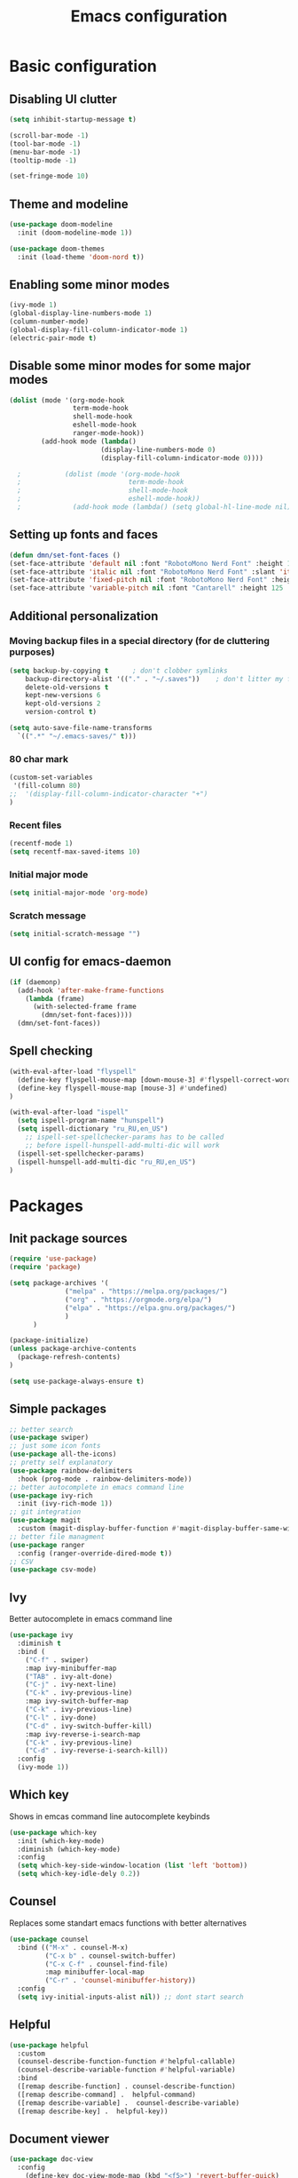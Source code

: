 #+TITLE: Emacs configuration
#+OPTIONS: toc:2
#+PROPERTY: header-args:emacs-lisp :tangle ~/.emacs.d/init.el
* Basic configuration
** Disabling UI clutter
#+begin_src emacs-lisp 
  (setq inhibit-startup-message t)

  (scroll-bar-mode -1) 
  (tool-bar-mode -1)
  (menu-bar-mode -1)
  (tooltip-mode -1)

  (set-fringe-mode 10)
#+end_src

** Theme and modeline
#+begin_src emacs-lisp
(use-package doom-modeline
  :init (doom-modeline-mode 1))

(use-package doom-themes
  :init (load-theme 'doom-nord t))
#+end_src

** Enabling some minor modes
#+begin_src emacs-lisp 
  (ivy-mode 1)
  (global-display-line-numbers-mode 1)
  (column-number-mode)
  (global-display-fill-column-indicator-mode 1)
  (electric-pair-mode t)
  #+end_src

** Disable some minor modes for some major modes
#+begin_src emacs-lisp
  (dolist (mode '(org-mode-hook
                  term-mode-hook
                  shell-mode-hook
                  eshell-mode-hook
                  ranger-mode-hook))
          (add-hook mode (lambda()
                         (display-line-numbers-mode 0)
                         (display-fill-column-indicator-mode 0))))

    ;           (dolist (mode '(org-mode-hook
    ;                           term-mode-hook
    ;                           shell-mode-hook
    ;                           eshell-mode-hook))
    ;             (add-hook mode (lambda() (setq global-hl-line-mode nil))))
#+end_src

** Setting up fonts and faces
#+begin_src emacs-lisp
  (defun dmn/set-font-faces ()
  (set-face-attribute 'default nil :font "RobotoMono Nerd Font" :height 115)
  (set-face-attribute 'italic nil :font "RobotoMono Nerd Font" :slant 'italic :height 115)
  (set-face-attribute 'fixed-pitch nil :font "RobotoMono Nerd Font" :height 115)
  (set-face-attribute 'variable-pitch nil :font "Cantarell" :height 125 :weight 'regular))
#+end_src

** Additional personalization
*** Moving backup files in a special directory (for de cluttering purposes)
#+begin_src emacs-lisp
  (setq backup-by-copying t      ; don't clobber symlinks
      backup-directory-alist '(("." . "~/.saves"))    ; don't litter my fs tree
      delete-old-versions t
      kept-new-versions 6
      kept-old-versions 2
      version-control t)   

  (setq auto-save-file-name-transforms
    `((".*" "~/.emacs-saves/" t)))
#+end_src

*** 80 char mark
#+begin_src emacs-lisp
  (custom-set-variables
   '(fill-column 80)
  ;;  '(display-fill-column-indicator-character "+")
  )
#+end_src

*** Recent files
#+begin_src emacs-lisp
  (recentf-mode 1)
  (setq recentf-max-saved-items 10)
#+end_src

*** Initial major mode
#+begin_src emacs-lisp
  (setq initial-major-mode 'org-mode)
#+end_src

*** Scratch message
#+begin_src emacs-lisp
  (setq initial-scratch-message "")
#+end_src

** UI config for emacs-daemon
#+begin_src emacs-lisp
  (if (daemonp)
    (add-hook 'after-make-frame-functions
      (lambda (frame)
        (with-selected-frame frame
          (dmn/set-font-faces))))
    (dmn/set-font-faces))
#+end_src

** Spell checking
#+begin_src emacs-lisp
  (with-eval-after-load "flyspell"
    (define-key flyspell-mouse-map [down-mouse-3] #'flyspell-correct-word)
    (define-key flyspell-mouse-map [mouse-3] #'undefined)
  )

  (with-eval-after-load "ispell"
    (setq ispell-program-name "hunspell")
    (setq ispell-dictionary "ru_RU,en_US")
      ;; ispell-set-spellchecker-params has to be called
      ;; before ispell-hunspell-add-multi-dic will work
    (ispell-set-spellchecker-params)
    (ispell-hunspell-add-multi-dic "ru_RU,en_US")
  ) 
#+end_src

* Packages
** Init package sources
#+begin_src emacs-lisp
(require 'use-package)
(require 'package)

(setq package-archives '(
			  ("melpa" . "https://melpa.org/packages/")
			  ("org" . "https://orgmode.org/elpa/")
			  ("elpa" . "https://elpa.gnu.org/packages/")
			  )
      )

(package-initialize)
(unless package-archive-contents
  (package-refresh-contents)
)

(setq use-package-always-ensure t)
#+end_src

** Simple packages
#+begin_src emacs-lisp
  ;; better search
  (use-package swiper)
  ;; just some icon fonts
  (use-package all-the-icons)
  ;; pretty self explanatory
  (use-package rainbow-delimiters
    :hook (prog-mode . rainbow-delimiters-mode))
  ;; better autocomplete in emacs command line
  (use-package ivy-rich
    :init (ivy-rich-mode 1))
  ;; git integration
  (use-package magit
    :custom (magit-display-buffer-function #'magit-display-buffer-same-window-except-diff-v1))
  ;; better file managment
  (use-package ranger
    :config (ranger-override-dired-mode t))
  ;; CSV
  (use-package csv-mode)
#+end_src

** Ivy
Better autocomplete in emacs command line
#+begin_src emacs-lisp
  (use-package ivy
    :diminish t
    :bind (
      ("C-f" . swiper)
      :map ivy-minibuffer-map
      ("TAB" . ivy-alt-done)
      ("C-j" . ivy-next-line)
      ("C-k" . ivy-previous-line)
      :map ivy-switch-buffer-map
      ("C-k" . ivy-previous-line)
      ("C-l" . ivy-done)
      ("C-d" . ivy-switch-buffer-kill)
      :map ivy-reverse-i-search-map
      ("C-k" . ivy-previous-line)
      ("C-d" . ivy-reverse-i-search-kill))
    :config
    (ivy-mode 1))
#+end_src

** Which key
Shows in emcas command line autocomplete keybinds 
#+begin_src emacs-lisp
  (use-package which-key
    :init (which-key-mode)
    :diminish (which-key-mode)
    :config
    (setq which-key-side-window-location (list 'left 'bottom))
    (setq which-key-idle-dely 0.2))
#+end_src

** Counsel
Replaces some standart emacs functions with better alternatives
#+begin_src emacs-lisp
  (use-package counsel
    :bind (("M-x" . counsel-M-x)
           ("C-x b" . counsel-switch-buffer)
           ("C-x C-f" . counsel-find-file)
           :map minibuffer-local-map
           ("C-r" . 'counsel-minibuffer-history))
    :config
    (setq ivy-initial-inputs-alist nil)) ;; dont start search 
#+end_src

** Helpful
#+begin_src emacs-lisp
  (use-package helpful
    :custom
    (counsel-describe-function-function #'helpful-callable)
    (counsel-describe-variable-function #'helpful-variable)
    :bind
    ([remap describe-function] . counsel-describe-function)
    ([remap describe-command] .  helpful-command)
    ([remap describe-variable] .  counsel-describe-variable)
    ([remap describe-key] .  helpful-key))
#+end_src

** Document viewer
#+begin_src emacs-lisp
  (use-package doc-view
    :config
      (define-key doc-view-mode-map (kbd "<f5>") 'revert-buffer-quick)
  )
#+end_src

* Custom functionality
** Interactive functions
*** Kill other buffers
#+begin_src emacs-lisp
  (defun kill-all-buffers ()
    "Kill all buffers"
    (interactive)
    (mapc 'kill-buffer (buffer-list)))
#+end_src

** Keybindings
*** Packages
**** General
#+begin_src emacs-lisp
  (use-package general
    :config
    (general-define-key ; set global keybinds
     "M-<tab>" 'counsel-switch-buffer)
    (general-define-key 
     "C-x K" 'magit-kill-this-buffer)
    (general-create-definer space/leader-keys
                            :keymaps '(normal insert visual emacs)
                            :prefix "SPC"
                            :global-prefix "M-SPC")
    (general-create-definer dap-keys
      :keymas '(normal visual emacs)
      :prefix "d"
    )
    ;; (general-evil setup t)
  )
#+end_src

**** Hydra
#+begin_src emacs-lisp
  (use-package hydra)
#+end_src

**** Evil mode
#+begin_src emacs-lisp
  (use-package evil
    :init
    (setq evil-want-keybinding nil)
    (setq evil-want-integrate t)
    (setq evil-want-C-u-scroll t)
  ;; (setq evil-want-C-i-jump nil)
  ;; :hook (evil-mode . rune/evil-hook)
    :config
    (evil-set-undo-system 'undo-redo)
    (define-key evil-insert-state-map (kbd "C-g") 'evil-normal-state)
    (define-key evil-normal-state-map (kbd "C-f") 'swiper)
    (define-key evil-normal-state-map (kbd "/") 'swiper)
    (define-key evil-normal-state-map (kbd "C-w q") 'kill-buffer-and-window)
    (evil-global-set-key 'motion "j" 'evil-next-visual-line)
    (evil-global-set-key 'motion "k" 'evil-previous-visual-line)
    (evil-mode 1)
  )
  (use-package evil-collection
    :after evil
    :config
    (evil-collection-init))
#+end_src

**** Snippets
#+begin_src emacs-lisp
    (use-package yasnippet
      :config (yas-global-mode))
#+end_src

*** Keybindings
**** Dynamic keyboard layout mode
#+begin_src emacs-lisp
 (define-minor-mode evil/auto-layout-switch-mode
    "Minor mode for evil mode to make auto switch my kbd layout"
    nil
    :global t
    :lighter " auto switch layout"
    (defun activate()
      (add-hook 'evil-insert-state-entry-hook
                (lambda() (shell-command "hyprctl switchxkblayout keyd-virtual-keyboard 1")))
      (add-hook 'evil-insert-state-exit-hook
                (lambda() (shell-command "hyprctl switchxkblayout keyd-virtual-keyboard 0")))
      )

    (defun deactivate()
      (remove-hook 'evil-insert-state-entry-hook
                (lambda () (shell-command "hyprctl switchxkblayout keyd-virtual-keyboard 1")))
      (remove-hook 'evil-insert-state-exit-hook
                (lambda () (shell-command "hyprctl switchxkblayout keyd-virtual-keyboard 0")))
      )

    (if evil/auto-layout-switch-mode
    (activate)
    (deactivate))
    ) 
#+end_src

**** General keybindings
#+begin_src emacs-lisp
  (define-key emacs-lisp-mode-map (kbd "<f5>") 'eval-buffer) ; set local (to each mode) 
#+end_src

**** Hydra
#+begin_src emacs-lisp
  (defhydra hydra-text-scale (:timeout 3)
            "scale text"
            ("j" text-scale-increase "in")
            ("k" text-scale-decrease "out")
            ("f" nil "finished" :exit t))

  (defhydra hydra-window-resize (:timeout 3)
    "resize emacs window"
    ("h" evil-window-decrease-width "decrease width")
    ("l" evil-window-increase-width "increase width")
    ("j" evil-window-decrease-height "decrease height")
    ("k" evil-window-increase-height "increase height")
    ("f" nil "finished" :exit t))

#+end_src

**** Space leader keys
#+begin_src emacs-lisp
  (space/leader-keys
    ;; "t" '(:ignore r :which-key "name") ;; for more complex keybinds
    "R" '(hydra-text-scale/body :which-key "scale text")
    "w" '(hydra-window-resize/body :which-key "resize window")
    "g" '(magit-status :which-key "magit")
    "SPC" '(evil/auto-layout-switch-mode :which-key "evil/auto-layout-switch-mode")
    "r" '(recentf-open-files :which-key "recent files")
  )
#+end_src

* Org mode
** Configuration
#+begin_src emacs-lisp
  (defun dw/org-mode-setup ()
    (setq org-fontify-quote-and-verse-blocks t)
    (variable-pitch-mode 1)
    (visual-line-mode 1)
    (org-indent-mode)
    (flyspell-mode 1)
  ;;   (guess-language-mode 1)
  )

  (use-package org
    :hook ( org-mode . dw/org-mode-setup)
    :config
    (setq org-ellipsis " ⌄")
    (setq org-hide-emphasis-markers t)
    (setq org-agenda-files '("~/Documents/Agenda.org"))
    (setq org-support-shift-select t)
    )

  (use-package org-bullets
    :after org
    :hook (org-mode . org-bullets-mode)
  )
#+end_src

#+RESULTS:

** Setting up fonts and faces
#+begin_src emacs-lisp 
  (with-eval-after-load 'org-faces
  (dolist (face '((org-level-1 . 1.3)
		  (org-level-2 . 1.2)
		  (org-level-3 . 1.1)
		  (org-level-4 . 1.05)
		  (org-level-5 . 1.1)
		  (org-level-6 . 1.1)
		  (org-level-7 . 1.1)
		  (org-level-8 . 1.1)))
  (set-face-attribute (car face) nil :font "Cantarell" :weight 'regular :height (cdr face))))

  (with-eval-after-load 'org-faces
  (set-face-attribute 'org-block nil :inherit '(fixed-pitch))
  (set-face-attribute 'org-table nil :inherit '(fixed-pitch))
  (set-face-attribute 'org-code nil :inherit '(shadow fixed-pitch))
  (set-face-attribute 'org-verbatim nil :inherit '(shadow fixed-pitch))
  (set-face-attribute 'org-special-keyword nil :inherit '(font-lock-coment-face fixed-pitch))
  (set-face-attribute 'org-meta-line nil :inherit '(font-lock-coment-face fixed-pitch))
  (set-face-attribute 'org-checkbox nil :inherit '(org-todo fixed-pitch))
  (set-face-attribute 'org-quote nil :font "Times New Roman" :slant 'normal :weight 'regular)
  ;; (set-face-attribute 'org-indent nil :inherit '(org-hide fixed-pitch))
  )
#+end_src

** Visual fill
#+begin_src emacs-lisp
  (defun org/mode-visual-fill ()
    (setq visual-fill-column-width 125
          visual-fill-column-center-text t)
    (visual-fill-column-mode 1))

  (use-package visual-fill-column
    :hook (org-mode . org/mode-visual-fill))
#+end_src

** Org babel
*** Org babel language support
#+begin_src emacs-lisp
  (org-babel-do-load-languages
    'org-babel-load-languages
    '((emacs-lisp . t)
      (python . t)
      (gnuplot . t)))

  (setq org-confirm-babel-evaluate nil)
#+end_src

*** Structure Templates 
#+begin_src emacs-lisp
(require 'org-tempo)
(add-to-list 'org-structure-template-alist '("el" . "src emacs-lisp"))
(add-to-list 'org-structure-template-alist '("py" . "src python"))
#+end_src

* Programming
** General configuration
*** Project management
**** Projectile
#+begin_src emacs-lisp 
  (use-package projectile
    :demand
    :init
    (projectile-mode 1)
    :diminish projectile-mode
    :config
    (define-key projectile-command-map (kbd "K")
      '("kill-buffers-no-confirm" . (lambda () (interactive) (project-kill-buffers t))))
     (setq projectile-switch-project-action 'counsel-projectile)
    :bind
    (:map evil-insert-state-map
      ("M-SPC p" . projectile-command-map))
    (:map evil-normal-state-map
      ("SPC p" . projectile-command-map))
    (:map evil-normal-state-map
      ("M-SPC p" . projectile-command-map))
  )

  (use-package counsel-projectile
    :config (counsel-projectile-mode))
#+end_src

**** Project.el
#+begin_src emacs-lisp
  (use-package project
    :ensure t
    :config
    (define-key project-prefix-map (kbd "K")
      '("kill-buffers-no-confirm" . (lambda () (interactive) (project-kill-buffers t))))
    :bind
   ;;  (:map global-map
   ;;    ("M-SPC p" . projectile-command-map))
   ;; (:map evil-normal-state-map
   ;;   ("SPC p" . projectile-command-map))
  )

#+end_src

*** LSP
#+begin_src emacs-lisp
  (use-package lsp-mode
  :init
  ;; set prefix for lsp-command-keymap (few alternatives - "C-l", "C-c l")
  (setq lsp-keymap-prefix "C-l")
    :hook (;; replace XXX-mode with concrete major-mode(e. g. python-mode)
         ;; if you want which-key integration
         (lsp-mode . lsp-enable-which-key-integration))
    :commands lsp)

  ;; optionally
  (use-package lsp-ui :commands lsp-ui-mode)
  ;; if you are ivy user
  (use-package lsp-ivy :commands lsp-ivy-workspace-symbol)

  ;; optionally if you want to use debugger
  ;; (use-package dap-LANGUAGE) to load the dap adapter for your language

#+end_src

*** Comp(lete)any(thing)
#+begin_src emacs-lisp
   (use-package company
    :hook (lsp-mode . company-mode)
    :config
    (setq lsp-completion-provider :capf)
    (setq company-idle-delay 0)
    (setq company-minimum-prefix-length 1)
  )
#+end_src

*** Error checking
#+begin_src emacs-lisp
  (use-package flycheck)
#+end_src

*** Debugging
#+begin_src emacs-lisp
  (use-package dap-mode)
#+end_src
**** Python
#+begin_src 
(dap-register-debug-template "My App"
  (list :type "python"
        :args "-i"
        :cwd nil
        :env '(("DEBUG" . "1"))
        :request "launch"
        :name "My App"))
#+end_src

** Languages
*** Python
#+begin_src emacs-lisp
  (use-package python-mode
    :ensure t
    :hook
    (python-mode . lsp-deferred) ;; for LSP support
    (python-mode . (lambda() (outline-minor-mode 1)))
    (python-mode . (lambda() (hl-line-mode 1)))
    :custom
    (python-shell-interpreter "python")
    :config
    (setq python-indent-offset 4)
    (require 'dap-python)
    (setq dap-python-debugger 'debugpy)
    :init
    (outline-minor-mode 1)
  )
  ;; (use-package dap-python)
#+end_src

*** Go
#+begin_src emacs-lisp
  (require 'dap-dlv-go)
  (use-package go-mode
    :ensure t
    :hook
    (go-mode . lsp-deferred)
    (go-mode . (lambda() (hs-minor-mode 1)))
    (go-mode . (lambda() (hl-line-mode 1)))
    (go-mode . (lambda() (setq tab-width 4)))
  ;;   (go-mode . (lambda() ()))
  )
#+end_src

*** Typescript
#+begin_src emacs-lisp
  (use-package typescript-mode
    :mode "\\.ts\\'"
    :hook
    (typescript-mode . lsp-deferred)
    (typescript-mode . (lambda() (hl-line-mode 1)))

    :config (setq typescript-indent-level 4))
#+end_src

*** Fish shell
#+begin_src emacs-lisp
  (use-package fish-mode
    :hook
    (fish-mode . (lambda() (hl-line-mode 1)))
  )
#+end_src

*** LaTeX
#+begin_src emacs-lisp
  (use-package auctex
    :defer t
    :hook
      (LaTeX-mode . (lambda() (push (list 'output-pdf "Zathura") TeX-view-program-selection)))
      (LaTeX-mode . (lambda() (outline-minor-mode 1)))
      (LaTeX-mode . (lambda() (flyspell-mode 1)))
      (LaTeX-mode . (lambda() (hl-line-mode 1)))
  ;;     (LaTeX-mode . (lambda()
  ;;       ((add-to-list 'TeX-command-list '("XeLaTeX" "%`xelatex%(mode)%' %t" TeX-run-TeX nil t)))
  ;;       (setq TeX-command-default "XeLaTeX")
  ;;       (setq TeX-save-query nil)))
  )

  (add-hook 'LaTeX-mode-hook 
          (lambda()
             (add-to-list 'TeX-command-list '("XeLaTeX" "%`xelatex%(mode)%' %t" TeX-run-TeX nil t))
             (setq TeX-command-default "XeLaTeX")
             (setq TeX-save-query nil)))
#+end_src

*** C#
#+begin_src emacs-lisp
  (use-package csharp-mode
    :ensure t
    :hook
    (csharp-mode . lsp-deferred)
    (csharp-mode . (lambda() (hs-minor-mode 1)))
    (csharp-mode . (lambda() (setq tab-width 4)))
    (csharp-mode . (lambda() (hl-line-mode 1)))
  )
#+end_src

*** Lua
#+begin_src emacs-lisp
  (use-package lua-mode
    :hook
    (lua-mode . (lambda() (hl-line-mode 1)))
  )
#+end_src

